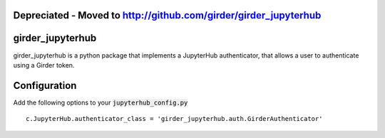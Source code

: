 Depreciated - Moved to http://github.com/girder/girder_jupyterhub
=================================================================

girder_jupyterhub
=========================================================================================

girder_jupyterhub is a python package that implements a JupyterHub authenticator, that
allows a user to authenticate using a Girder token.

Configuration
=============

Add the following options to your :code:`jupyterhub_config.py`
::
    c.JupyterHub.authenticator_class = 'girder_jupyterhub.auth.GirderAuthenticator'





